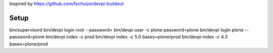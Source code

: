 Inspired by https://github.com/fschulze/devpi-buildout

Setup
=====

bin/supervisord
bin/devpi login root --password=
bin/devpi user -c plone password=plone
bin/devpi login plone --password=plone
bin/devpi index -c prod
bin/devpi index -c 5.0 bases=plone/prod
bin/devpi index -c 4.3 bases=plone/prod
